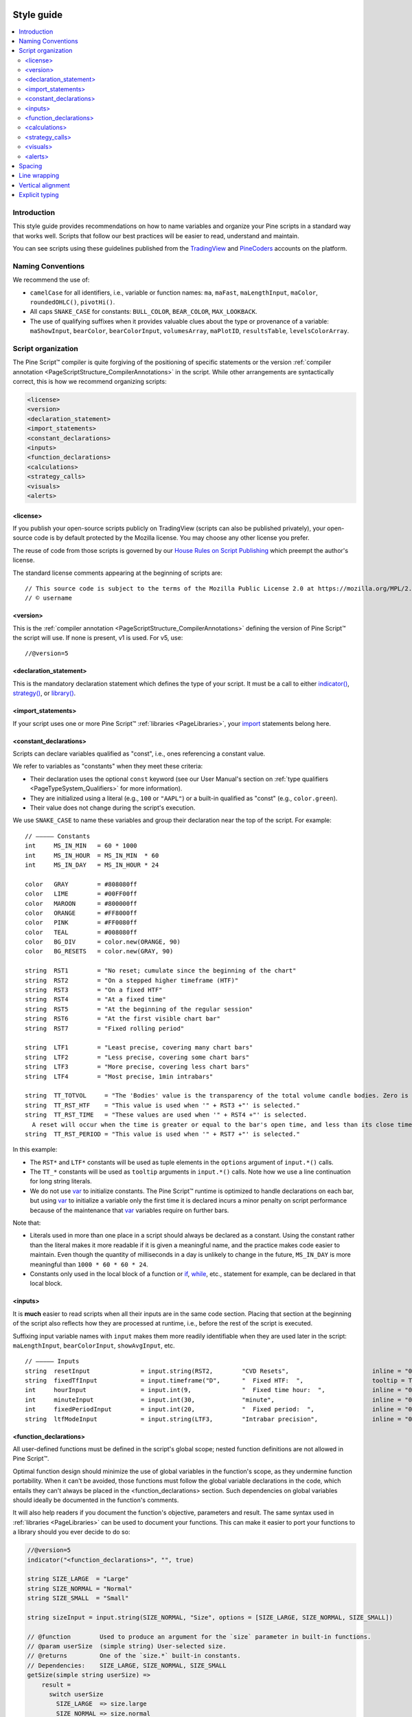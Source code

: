 .. image:: /images/logo/Pine_Script_logo.svg
   :alt: Pine Script™ logo
   :target: https://www.tradingview.com/pine-script-docs/en/v5/Introduction.html
   :align: right
   :width: 100
   :height: 100


.. _PageStyleGuide:



Style guide
===========

.. contents:: :local:
    :depth: 2



Introduction
------------

This style guide provides recommendations on how to name variables and organize your Pine scripts in a standard way that works well. 
Scripts that follow our best practices will be easier to read, understand and maintain.

You can see scripts using these guidelines published from the 
`TradingView <https://www.tradingview.com/u/TradingView/#published-scripts>`__ and
`PineCoders <https://www.tradingview.com/u/PineCoders/#published-scripts>`__ accounts on the platform.



.. _PageStyleGuide_NamingConventions:

Naming Conventions
------------------

We recommend the use of:

- ``camelCase`` for all identifiers, i.e., variable or function names: ``ma``, ``maFast``, ``maLengthInput``, ``maColor``, ``roundedOHLC()``, ``pivotHi()``.
- All caps ``SNAKE_CASE`` for constants: ``BULL_COLOR``, ``BEAR_COLOR``, ``MAX_LOOKBACK``.
- The use of qualifying suffixes when it provides valuable clues about the type or provenance of a variable: 
  ``maShowInput``, ``bearColor``, ``bearColorInput``, ``volumesArray``, ``maPlotID``, ``resultsTable``, ``levelsColorArray``.



.. _PageStyleGuide_ScriptOrganization:

Script organization
-------------------

The Pine Script™ compiler is quite forgiving of the positioning of specific statements or 
the version :ref:`compiler annotation <PageScriptStructure_CompilerAnnotations>` in the script. 
While other arrangements are syntactically correct, this is how we recommend organizing scripts:

.. code-block:: text

    <license>
    <version>
    <declaration_statement>
    <import_statements>
    <constant_declarations>
    <inputs>
    <function_declarations>
    <calculations>
    <strategy_calls>
    <visuals>
    <alerts>


.. _PageStyleGuide_ScriptOrganization_License:

<license>
^^^^^^^^^

If you publish your open-source scripts publicly on TradingView (scripts can also be published privately), 
your open-source code is by default protected by the Mozilla license. You may choose any other license you prefer.

The reuse of code from those scripts is governed by our `House Rules on Script Publishing <https://www.tradingview.com/support/solutions/43000590599>`__ 
which preempt the author's license.

The standard license comments appearing at the beginning of scripts are:

::

    // This source code is subject to the terms of the Mozilla Public License 2.0 at https://mozilla.org/MPL/2.0/
    // © username


.. _PageStyleGuide_ScriptOrganization_Version:

<version>
^^^^^^^^^

This is the :ref:`compiler annotation <PageScriptStructure_CompilerAnnotations>` defining the version of Pine Script™ the script will use. 
If none is present, v1 is used. For v5, use:

::

    //@version=5


.. _PageStyleGuide_ScriptOrganization_DeclarationStatement:

<declaration_statement>
^^^^^^^^^^^^^^^^^^^^^^^

This is the mandatory declaration statement which defines the type of your script. It must be a call to either  
`indicator() <https://www.tradingview.com/pine-script-reference/v5/#fun_indicator>`__, 
`strategy() <https://www.tradingview.com/pine-script-reference/v5/#fun_strategy>`__, or  
`library() <https://www.tradingview.com/pine-script-reference/v5/#fun_library>`__.


.. _PageStyleGuide_ScriptOrganization_ImportStatements:

<import_statements>
^^^^^^^^^^^^^^^^^^^

If your script uses one or more Pine Script™ :ref:`libraries <PageLibraries>`, 
your `import <https://www.tradingview.com/pine-script-reference/v5/#kw_import>`__ statements belong here.


.. _PageStyleGuide_ScriptOrganization_ConstantDeclarations:

<constant_declarations>
^^^^^^^^^^^^^^^^^^^^^^^

Scripts can declare variables qualified as "const", i.e., ones referencing a constant value.

We refer to variables as "constants" when they meet these criteria:

- Their declaration uses the optional ``const`` keyword (see our User Manual's section on :ref:`type qualifiers <PageTypeSystem_Qualifiers>` for more information).
- They are initialized using a literal (e.g., ``100`` or ``"AAPL"``) or a built-in qualified as "const" (e.g., ``color.green``).
- Their value does not change during the script's execution.

We use ``SNAKE_CASE`` to name these variables and group their declaration near the top of the script. For example:

::

    // ————— Constants
    int     MS_IN_MIN   = 60 * 1000
    int     MS_IN_HOUR  = MS_IN_MIN  * 60
    int     MS_IN_DAY   = MS_IN_HOUR * 24
    
    color   GRAY        = #808080ff
    color   LIME        = #00FF00ff
    color   MAROON      = #800000ff
    color   ORANGE      = #FF8000ff
    color   PINK        = #FF0080ff
    color   TEAL        = #008080ff
    color   BG_DIV      = color.new(ORANGE, 90)
    color   BG_RESETS   = color.new(GRAY, 90)
    
    string  RST1        = "No reset; cumulate since the beginning of the chart"
    string  RST2        = "On a stepped higher timeframe (HTF)"
    string  RST3        = "On a fixed HTF"
    string  RST4        = "At a fixed time"
    string  RST5        = "At the beginning of the regular session"
    string  RST6        = "At the first visible chart bar"
    string  RST7        = "Fixed rolling period"
    
    string  LTF1        = "Least precise, covering many chart bars"
    string  LTF2        = "Less precise, covering some chart bars"
    string  LTF3        = "More precise, covering less chart bars"
    string  LTF4        = "Most precise, 1min intrabars"
    
    string  TT_TOTVOL     = "The 'Bodies' value is the transparency of the total volume candle bodies. Zero is opaque, 100 is transparent."
    string  TT_RST_HTF    = "This value is used when '" + RST3 +"' is selected."
    string  TT_RST_TIME   = "These values are used when '" + RST4 +"' is selected.
      A reset will occur when the time is greater or equal to the bar's open time, and less than its close time.\nHour: 0-23\nMinute: 0-59"
    string  TT_RST_PERIOD = "This value is used when '" + RST7 +"' is selected."
    
In this example:

- The ``RST*`` and ``LTF*`` constants will be used as tuple elements in the ``options`` argument of ``input.*()`` calls.
- The ``TT_*`` constants will be used as ``tooltip`` arguments in ``input.*()`` calls. Note how we use a line continuation for long string literals.
- We do not use `var <https://www.tradingview.com/pine-script-reference/v5/#kw_var>`__ to initialize constants.
  The Pine Script™ runtime is optimized to handle declarations on each bar, but
  using `var <https://www.tradingview.com/pine-script-reference/v5/#kw_var>`__ to initialize a variable only the first time it is declared 
  incurs a minor penalty on script performance because of the maintenance that
  `var <https://www.tradingview.com/pine-script-reference/v5/#kw_var>`__ variables require on further bars.

Note that:

- Literals used in more than one place in a script should always be declared as a constant. 
  Using the constant rather than the literal makes it more readable if it is given a meaningful name, and the practice makes code easier to maintain. 
  Even though the quantity of milliseconds in a day is unlikely to change in the future, ``MS_IN_DAY`` is more meaningful than ``1000 * 60 * 60 * 24``.
- Constants only used in the local block of a function or `if <https://www.tradingview.com/pine-script-reference/v5/#kw_if>`__, 
  `while <https://www.tradingview.com/pine-script-reference/v5/#kw_while>`__, etc., statement for example, can be declared in that local block.


.. _PageStyleGuide_ScriptOrganization_Inputs:

<inputs>
^^^^^^^^

It is **much** easier to read scripts when all their inputs are in the same code section. 
Placing that section at the beginning of the script also reflects how they are processed at runtime, i.e., before the rest of the script is executed.

Suffixing input variable names with ``input`` makes them more readily identifiable when they are used later in the script:
``maLengthInput``, ``bearColorInput``, ``showAvgInput``, etc.

::

    // ————— Inputs
    string  resetInput              = input.string(RST2,        "CVD Resets",                       inline = "00", options = [RST1, RST2, RST3, RST4, RST5, RST6, RST7])
    string  fixedTfInput            = input.timeframe("D",      "  Fixed HTF:  ",                   tooltip = TT_RST_HTF)
    int     hourInput               = input.int(9,              "  Fixed time hour:  ",             inline = "01", minval = 0, maxval = 23)
    int     minuteInput             = input.int(30,             "minute",                           inline = "01", minval = 0, maxval = 59, tooltip = TT_RST_TIME)
    int     fixedPeriodInput        = input.int(20,             "  Fixed period:  ",                inline = "02", minval = 1, tooltip = TT_RST_PERIOD)
    string  ltfModeInput            = input.string(LTF3,        "Intrabar precision",               inline = "03", options = [LTF1, LTF2, LTF3, LTF4])



.. _PageStyleGuide_FunctionDeclarations:

<function_declarations>
^^^^^^^^^^^^^^^^^^^^^^^

All user-defined functions must be defined in the script's global scope; nested function definitions are not allowed in Pine Script™.

Optimal function design should minimize the use of global variables in the function's scope, as they undermine function portability. 
When it can't be avoided, those functions must follow the global variable declarations in the code, which entails they can't always be placed in the <function_declarations> section. 
Such dependencies on global variables should ideally be documented in the function's comments.

It will also help readers if you document the function's objective, parameters and result. 
The same syntax used in :ref:`libraries <PageLibraries>` can be used to document your functions. 
This can make it easier to port your functions to a library should you ever decide to do so: 

.. code-block:: pine

    //@version=5
    indicator("<function_declarations>", "", true)
    
    string SIZE_LARGE  = "Large"
    string SIZE_NORMAL = "Normal"
    string SIZE_SMALL  = "Small"
    
    string sizeInput = input.string(SIZE_NORMAL, "Size", options = [SIZE_LARGE, SIZE_NORMAL, SIZE_SMALL])
    
    // @function        Used to produce an argument for the `size` parameter in built-in functions.
    // @param userSize  (simple string) User-selected size.
    // @returns         One of the `size.*` built-in constants.
    // Dependencies:    SIZE_LARGE, SIZE_NORMAL, SIZE_SMALL
    getSize(simple string userSize) =>
        result = 
          switch userSize
            SIZE_LARGE  => size.large
            SIZE_NORMAL => size.normal
            SIZE_SMALL  => size.small
            => size.auto
    
    if ta.rising(close, 3)
        label.new(bar_index, na, yloc = yloc.abovebar, style = label.style_arrowup, size = getSize(sizeInput))


.. _PageStyleGuide_ScriptOrganization_Calculations:

<calculations>
^^^^^^^^^^^^^^

This is where the script's core calculations and logic should be placed. 
Code can be easier to read when variable declarations are placed near the code segment using the variables. 
Some programmers prefer to place all their non-constant variable declarations at the beginning of this section, 
which is not always possible for all variables, as some may require some calculations to have been executed before their declaration.


.. _PageStyleGuide_ScriptOrganization_StrategyCalls:

<strategy_calls>
^^^^^^^^^^^^^^^^

Strategies are easier to read when strategy calls are grouped in the same section of the script.


.. _PageStyleGuide_ScriptOrganization_Visuals:

<visuals>
^^^^^^^^^

This section should ideally include all the statements producing the script's visuals, whether they be plots, drawings, background colors, candle-plotting, etc. 
See the Pine Script™ User Manual's section on :ref:`here <PageColors_ZIndex>` for more information on how the relative depth of visuals is determined.


.. _PageStyleGuide_ScriptOrganization_Alerts:

<alerts>
^^^^^^^^

Alert code will usually require the script's calculations to have executed before it, so it makes sense to put it at the end of the script.



.. _PageStyleGuide_Spacing:

Spacing
-------

A space should be used on both sides of all operators, except unary operators (``-1``). 
A space is also recommended after all commas and when using named function arguments, as in ``plot(series = close)``:

::

    int a = close > open ? 1 : -1
    var int newLen = 2
    newLen := min(20, newlen + 1)
    float a = -b
    float c = d > e ? d - e : d
    int index = bar_index % 2 == 0 ? 1 : 2
    plot(close, color = color.red)



.. _PageStyleGuide_LineWrapping:

Line wrapping
-------------

Line wrapping can make long lines easier to read. 
Line wraps are defined by using an indentation level that is not a multiple of four, as four spaces or a tab are used to define local blocks. 
Here we use two spaces:

::

    plot(
       series = close,
       title = "Close",
       color = color.blue,
       show_last = 10
     )



.. _PageStyleGuide_VerticalAlignment:

Vertical alignment
------------------

Vertical alignment using tabs or spaces can be useful in code sections containing many similar lines such as constant declarations or inputs. 
They can make mass edits much easier using the Pine Editor's multi-cursor feature (:kbd:`ctrl` + :kbd:`alt` + :kbd:`🠅`/:kbd:`🠇`):

::

    // Colors used as defaults in inputs.
    color COLOR_AQUA  = #0080FFff
    color COLOR_BLACK = #000000ff
    color COLOR_BLUE  = #013BCAff
    color COLOR_CORAL = #FF8080ff
    color COLOR_GOLD  = #CCCC00ff



.. _PageStyleGuide_ExplicitTyping:

Explicit typing
---------------

Including the type of variables when declaring them is not required. However, it helps make scripts easier to read, navigate, and understand. 
It can help clarify the expected types at each point in a script's execution and distinguish a variable's declaration (using ``=``) from 
its reassignments (using ``:=``). Using explicit typing can also make scripts easier to :ref:`debug <PageDebugging>`. 



.. image:: /images/logo/TradingView_Logo_Block.svg
    :width: 200px
    :align: center
    :target: https://www.tradingview.com/
